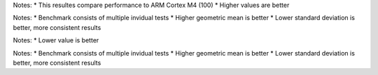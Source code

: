 .. csv-table:: Relative tests results: [%]
  :file: relative_results.csv
  :header-rows: 1
  :stub-columns: 1

Notes:
* This resultes compare performance to ARM Cortex M4 (100)
* Higher values are better

.. csv-table:: Benchmark statistics:
  :file: relative_results_statistics.csv
  :header-rows: 1
  :stub-columns: 1

Notes:
* Benchmark consists of multiple invidual tests
* Higher geometric mean is better
* Lower standard deviation is better, more consistent results

.. csv-table:: Absolute tests results: [ms]
  :file: absolute_results.csv
  :header-rows: 1
  :stub-columns: 1

Notes:
* Lower value is better

.. csv-table:: Benchmark statistics: 
  :file: absolute_results_statistics.csv
  :header-rows: 1
  :stub-columns: 1

Notes:
* Benchmark consists of multiple invidual tests
* Higher geometric mean is better
* Lower standard deviation is better, more consistent results
